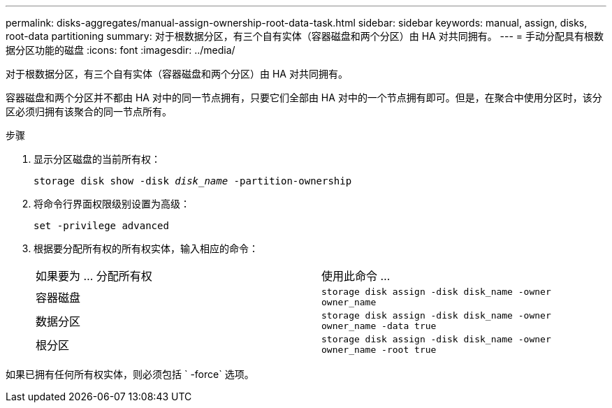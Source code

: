 ---
permalink: disks-aggregates/manual-assign-ownership-root-data-task.html 
sidebar: sidebar 
keywords: manual, assign, disks, root-data partitioning 
summary: 对于根数据分区，有三个自有实体（容器磁盘和两个分区）由 HA 对共同拥有。 
---
= 手动分配具有根数据分区功能的磁盘
:icons: font
:imagesdir: ../media/


[role="lead"]
对于根数据分区，有三个自有实体（容器磁盘和两个分区）由 HA 对共同拥有。

容器磁盘和两个分区并不都由 HA 对中的同一节点拥有，只要它们全部由 HA 对中的一个节点拥有即可。但是，在聚合中使用分区时，该分区必须归拥有该聚合的同一节点所有。

.步骤
. 显示分区磁盘的当前所有权：
+
`storage disk show -disk _disk_name_ -partition-ownership`

. 将命令行界面权限级别设置为高级：
+
`set -privilege advanced`

. 根据要分配所有权的所有权实体，输入相应的命令：
+
|===


| 如果要为 ... 分配所有权 | 使用此命令 ... 


 a| 
容器磁盘
 a| 
`storage disk assign -disk disk_name -owner owner_name`



 a| 
数据分区
 a| 
`storage disk assign -disk disk_name -owner owner_name -data true`



 a| 
根分区
 a| 
`storage disk assign -disk disk_name -owner owner_name -root true`

|===


如果已拥有任何所有权实体，则必须包括 ` -force` 选项。
